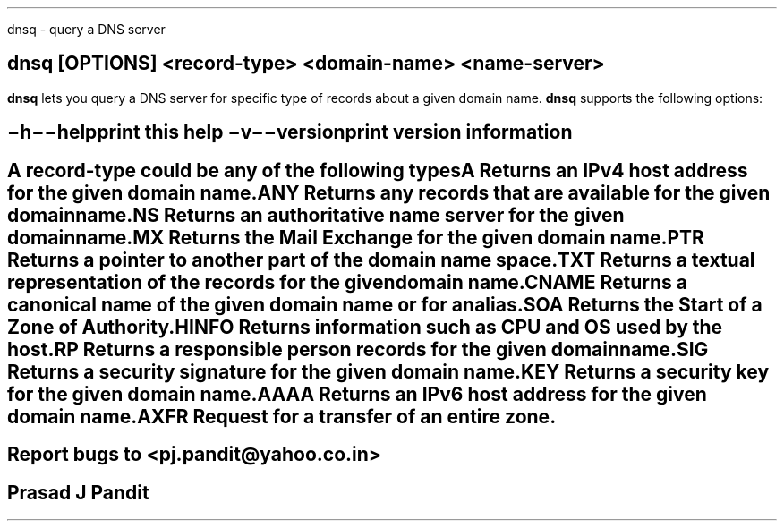 \"
\" dnsq.1: This is a manuscript of the manual page for `dsnq'. This file is
\" part of the `djbdns' project version 1.05.2.
\"

\" No hyphenation
.hy 0
.nr HY 0

.TH dnsq 1
dnsq - query a DNS server

.SH SYNOPSIS
.TP 5
\fBdnsq\fR [\fBOPTIONS\fR] <record-type> <domain-name> <name-server>

.SH DESCRIPTION
.PP
\fBdnsq\fR lets you query a DNS server for specific type of records about a
given domain name. \fBdnsq\fR supports the following options:

.SH OPTIONS
.TP
.B \-h \-\-help
 print this help
.TP
.B \-v \-\-version
 print version information

.SH RECORD TYPES
A record-type could be any of the following types

.TP
A
Returns an IPv4 host address for the given domain name.

.TP
ANY
Returns any records that are available for the given domain name.

.TP
NS
Returns an authoritative name server for the given domain name.

.TP
MX
Returns the Mail Exchange for the given domain name.

.TP
PTR
Returns a pointer to another part of the domain name space.

.TP
TXT
Returns a textual representation of the records for the given domain name.

.TP
CNAME
Returns a canonical name of the given domain name or for an alias.

.TP
SOA
Returns the Start of a Zone of Authority.

.TP
HINFO
Returns information such as CPU and OS used by the host.

.TP
RP
Returns a responsible person records for the given domain name.

.TP
SIG
Returns a security signature for the given domain name.

.TP
KEY
Returns a security key for the given domain name.

.TP
AAAA
Returns an IPv6 host address for the given domain name.

.TP
AXFR
Request for a transfer of an entire zone.


.SH BUGS
Report bugs to <pj.pandit@yahoo.co.in>

.SH AUTHOR
Prasad J Pandit

